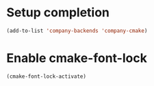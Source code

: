 * Setup completion
  #+BEGIN_SRC emacs-lisp
    (add-to-list 'company-backends 'company-cmake)
  #+END_SRC


* Enable cmake-font-lock
  #+BEGIN_SRC emacs-lisp
    (cmake-font-lock-activate)
  #+END_SRC
